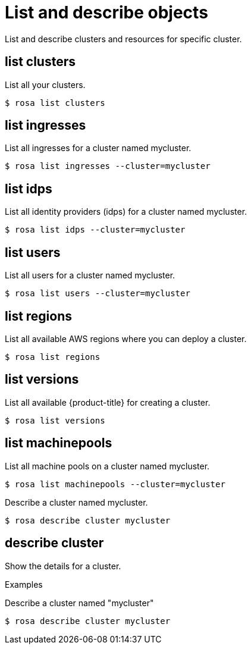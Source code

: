 // Module included in the following assemblies:
//
// * cli_reference/rosa_cli/manage-objects-with-rosa.adoc

[id="rosa-list-objects{context}"]
= List and describe objects


List and describe clusters and resources for specific cluster.

[id="rosa-list-clusters_{context}"]
== list clusters

List all your clusters.

[source,terminal]
----
$ rosa list clusters
----

[id="rosa-list-ingresses_{context}"]
== list ingresses

List all ingresses for a cluster named mycluster.

[source,terminal]
----
$ rosa list ingresses --cluster=mycluster
----

[id="rosa-list-idps_{context}"]
== list idps

List all identity providers (idps) for a cluster named mycluster.

[source,terminal]
----
$ rosa list idps --cluster=mycluster
----

[id="rosa-list-users_{context}"]
== list users

List all users for a cluster named mycluster.

[source,terminal]
----
$ rosa list users --cluster=mycluster
----

[id="rosa-list-regions_{context}"]
== list regions

List all available AWS regions where you can deploy a cluster.

[source,terminal]
----
$ rosa list regions
----

[id="rosa-list-versions_{context}"]
== list versions
List all available {product-title} for creating a cluster.

[source,terminal]
----
$ rosa list versions
----

[id="rosa-list-machinepools_{context}"]
== list machinepools

List all machine pools on a cluster named mycluster.

[source,terminal]
----
$ rosa list machinepools --cluster=mycluster
----

Describe a cluster named mycluster.

[source,terminal]
----
$ rosa describe cluster mycluster
----

[id="rosa-describe-cluster_{context}"]
== describe cluster

Show the details for a cluster.

.Examples
Describe a cluster named "mycluster"
[source,terminal]
----
$ rosa describe cluster mycluster
----

